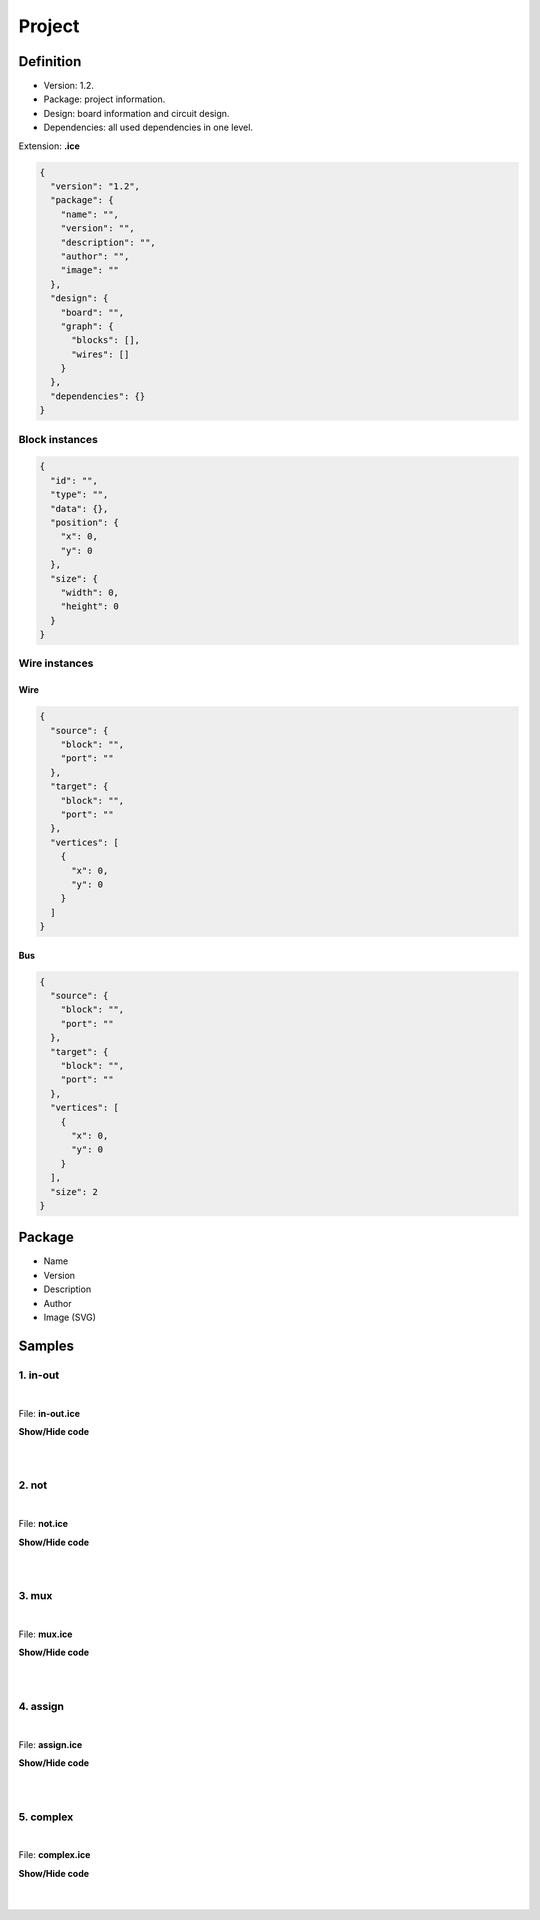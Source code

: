 .. _project:

Project
=======

Definition
----------

* Version: 1.2.
* Package: project information.
* Design: board information and circuit design.
* Dependencies: all used dependencies in one level.

Extension: **.ice**

.. code-block:: json

    {
      "version": "1.2",
      "package": {
        "name": "",
        "version": "",
        "description": "",
        "author": "",
        "image": ""
      },
      "design": {
        "board": "",
        "graph": {
          "blocks": [],
          "wires": []
        }
      },
      "dependencies": {}
    }

Block instances
'''''''''''''''

.. code-block:: json

    {
      "id": "",
      "type": "",
      "data": {},
      "position": {
        "x": 0,
        "y": 0
      },
      "size": {
        "width": 0,
        "height": 0
      }
    }


Wire instances
''''''''''''''

Wire
~~~~

.. code-block:: json

    {
      "source": {
        "block": "",
        "port": ""
      },
      "target": {
        "block": "",
        "port": ""
      },
      "vertices": [
        {
          "x": 0,
          "y": 0
        }
      ]
    }

Bus
~~~

.. code-block:: json

    {
      "source": {
        "block": "",
        "port": ""
      },
      "target": {
        "block": "",
        "port": ""
      },
      "vertices": [
        {
          "x": 0,
          "y": 0
        }
      ],
      "size": 2
    }

Package
-------

* Name
* Version
* Description
* Author
* Image (SVG)

.. image:: ../resources/images/project/information.png

Samples
-------

1. in-out
'''''''''

.. image:: ../resources/images/project/in-out.png

|

File: **in-out.ice**

.. container:: toggle

    .. container:: header

        **Show/Hide code**

    |

    .. literalinclude:: ../../samples/in-out.ice
       :language: json

|

2. not
''''''

.. image:: ../resources/images/project/not.png

|

File: **not.ice**

.. container:: toggle

    .. container:: header

        **Show/Hide code**

    |

    .. literalinclude:: ../../samples/not.ice
       :language: json

|

3. mux
''''''

.. image:: ../resources/images/project/mux.png

|

File: **mux.ice**

.. container:: toggle

    .. container:: header

        **Show/Hide code**

    |

    .. literalinclude:: ../../samples/mux.ice
       :language: json

|

4. assign
'''''''''

.. image:: ../resources/images/project/assign.png

|

File: **assign.ice**

.. container:: toggle

    .. container:: header

        **Show/Hide code**

    |

    .. literalinclude:: ../../samples/assign.ice
       :language: json

|

5. complex
''''''''''

.. image:: ../resources/images/project/complex.png

|

File: **complex.ice**

.. container:: toggle

    .. container:: header

        **Show/Hide code**

    |

    .. literalinclude:: ../../samples/complex.ice
       :language: json

|
